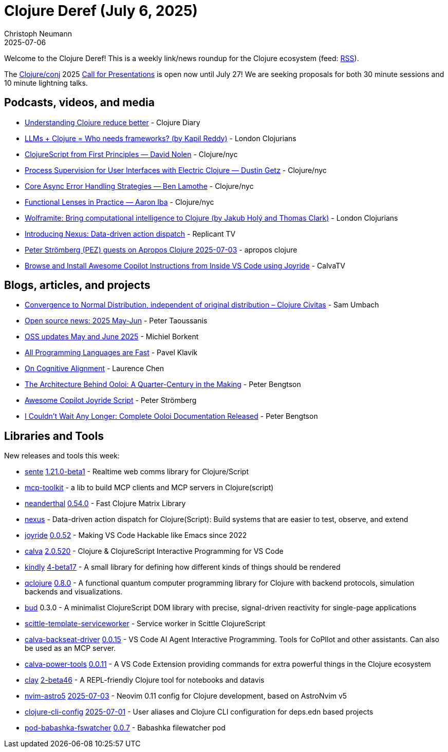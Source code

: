= Clojure Deref (July 6, 2025)
Christoph Neumann
2025-07-06
:jbake-type: post

ifdef::env-github,env-browser[:outfilesuffix: .adoc]

Welcome to the Clojure Deref! This is a weekly link/news roundup for the Clojure ecosystem (feed: https://clojure.org/feed.xml[RSS]).

The https://2025.clojure-conj.org/[Clojure/conj] 2025 https://2025.clojure-conj.org/speakers[Call for Presentations] is open now until July 27! We are seeking proposals for both 30 minute sessions and 10 minute lightning talks.

== Podcasts, videos, and media

* https://youtu.be/UWfsKpfwqHo[Understanding Clojure reduce better] - Clojure Diary
* https://youtu.be/uwEGj_OH1Xw[LLMs + Clojure = Who needs frameworks? (by Kapil Reddy)] - London Clojurians
* https://youtu.be/An-ImWVppNQ[ClojureScript from First Principles — David Nolen] - Clojure/nyc
* https://youtu.be/HlctAqvBj_k[Process Supervision for User Interfaces with Electric Clojure — Dustin Getz] - Clojure/nyc
* https://youtu.be/fcSJAuUGVs8[Core Async Error Handling Strategies — Ben Lamothe] - Clojure/nyc
* https://youtu.be/8K4IdE89IRA[Functional Lenses in Practice — Aaron Iba] - Clojure/nyc
* https://youtu.be/rQ1hpYZSjuY[Wolframite:  Bring computational intelligence to Clojure (by Jakub Holý and Thomas Clark)] - London Clojurians
* https://youtu.be/cc81mq9bjys[Introducing Nexus: Data-driven action dispatch] - Replicant TV
* https://youtu.be/gY7tFR6oeWY[Peter Strömberg (PEZ) guests on Apropos Clojure 2025-07-03] - apropos clojure
* https://youtu.be/AiL8LurZgSI[Browse and Install Awesome Copilot Instructions from Inside VS Code using Joyride] - CalvaTV

== Blogs, articles, and projects

* https://clojurecivitas.github.io/math/stats/central_limit_theorem_different_distributions.html[Convergence to Normal Distribution, independent of original distribution – Clojure Civitas] - Sam Umbach
* https://www.taoensso.com/news/2025-06-open-source[Open source news: 2025 May-Jun] - Peter Taoussanis
* https://blog.michielborkent.nl/oss-updates-may-jun-2025.html[OSS updates May and June 2025] - Michiel Borkent
* https://orgpad.info/blog/all-programming-langs-are-fast[All Programming Languages are Fast] - Pavel Klavík
* https://lambdaisland.com/blog/2025-07-03-on-cognitive-alignment[On Cognitive Alignment] - Laurence Chen
* https://www.ooloi.org/home/the-architecture-behind-ooloi-a-quarter-century-in-the-making[The Architecture Behind Ooloi: A Quarter-Century in the Making] - Peter Bengtson
* https://pez.github.io/awesome-copilot-index/awesome-copilot-script[Awesome Copilot Joyride Script] - Peter Strömberg
* https://www.ooloi.org/home/i-couldnt-wait-any-longer-complete-ooloi-documentation-released[I Couldn't Wait Any Longer: Complete Ooloi Documentation Released] - Peter Bengtson

== Libraries and Tools

New releases and tools this week:

* https://github.com/taoensso/sente[sente] https://github.com/taoensso/sente/releases/tag/v1.21.0-beta1[1.21.0-beta1] - Realtime web comms library for Clojure/Script
* https://github.com/metosin/mcp-toolkit[mcp-toolkit]  - a lib to build MCP clients and MCP servers in Clojure(script)
* https://github.com/uncomplicate/neanderthal[neanderthal] https://github.com/uncomplicate/neanderthal/blob/master/CHANGELOG.md[0.54.0] - Fast Clojure Matrix Library
* https://github.com/cjohansen/nexus[nexus]  - Data-driven action dispatch for Clojure(Script): Build systems that are easier to test, observe, and extend
* https://github.com/BetterThanTomorrow/joyride[joyride] https://github.com/BetterThanTomorrow/joyride/releases/tag/v0.0.52[0.0.52] - Making VS Code Hackable like Emacs since 2022
* https://github.com/BetterThanTomorrow/calva[calva] https://github.com/BetterThanTomorrow/calva/releases/tag/v2.0.520[2.0.520] - Clojure & ClojureScript Interactive Programming for VS Code
* https://github.com/scicloj/kindly[kindly] https://github.com/scicloj/kindly/blob/main/CHANGELOG.md[4-beta17] - A small library for defining how different kinds of things should be rendered
* https://github.com/lsolbach/qclojure[qclojure] https://github.com/lsolbach/qclojure/blob/main/Changelog.md[0.8.0] - A functional quantum computer programming library for Clojure with backend protocols, simulation backends and visualizations.
* https://github.com/mtmr0x/bud[bud] 0.3.0 - A minimalist ClojureScript DOM library with precise, signal-driven reactivity for single-page applications
* https://github.com/chr15m/scittle-template-serviceworker[scittle-template-serviceworker]  - Service worker in Scittle ClojureScript
* https://github.com/BetterThanTomorrow/calva-backseat-driver[calva-backseat-driver] https://github.com/BetterThanTomorrow/calva-backseat-driver/releases/tag/v0.0.15[0.0.15] - VS Code AI Agent Interactive Programming. Tools for CoPIlot and other assistants. Can also be used as an MCP server.
* https://github.com/BetterThanTomorrow/calva-power-tools[calva-power-tools] https://github.com/BetterThanTomorrow/calva-power-tools/releases/tag/v0.0.11[0.0.11] - A VS Code Extension providing commands for extra powerful things in the Clojure ecosystem
* https://github.com/scicloj/clay[clay] https://github.com/scicloj/clay/blob/main/CHANGELOG.md[2-beta46] - A REPL-friendly Clojure tool for notebooks and datavis
* https://github.com/practicalli/nvim-astro5[nvim-astro5] https://github.com/practicalli/nvim-astro5/releases/tag/2025-07-03[2025-07-03] - Neovim 0.11 config for Clojure development, based on AstroNvim v5
* https://github.com/practicalli/clojure-cli-config[clojure-cli-config] https://github.com/practicalli/clojure-cli-config/releases/tag/2025-07-01[2025-07-01] - User aliases and Clojure CLI configuration for deps.edn based projects
* https://github.com/babashka/pod-babashka-fswatcher[pod-babashka-fswatcher] https://github.com/babashka/pod-babashka-fswatcher/releases/tag/v0.0.7[0.0.7] - Babashka filewatcher pod
